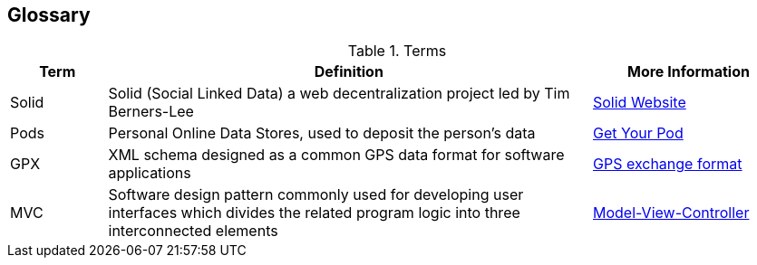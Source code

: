 [[section-glossary]]
== Glossary

.Terms
[options="header", cols="1, 5, 2"]
|===

| *Term*
| *Definition*
| *More Information*

| Solid
| Solid (Social Linked Data) a web decentralization project led by Tim Berners-Lee
| link:https://solid.inrupt.com[Solid Website]

| Pods
| Personal Online Data Stores, used to deposit the person's data
| link:https://solid.inrupt.com/get-a-solid-pod[Get Your Pod]

| GPX
| XML schema designed as a common GPS data format for software applications
| link:https://en.wikipedia.org/wiki/GPS_Exchange_Format[GPS exchange format]

| MVC
| Software design pattern commonly used for developing user interfaces which divides the related program logic into three interconnected elements
| link:https://en.wikipedia.org/wiki/Model%E2%80%93view%E2%80%93controller[Model-View-Controller]

|===
